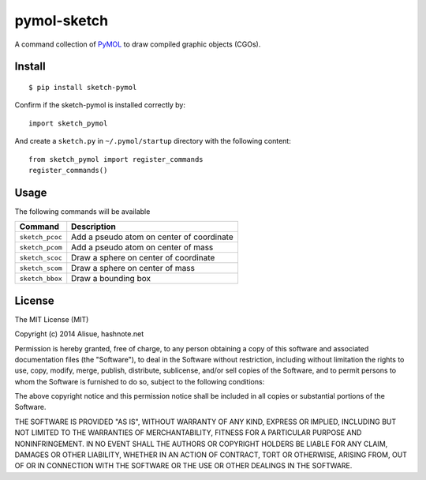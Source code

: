 *******************************************************
pymol-sketch
*******************************************************

A command collection of `PyMOL`_ to draw compiled graphic objects (CGOs).

.. _PyMOL: http://www.pymol.org

Install
================================================================================
::

    $ pip install sketch-pymol

Confirm if the sketch-pymol is installed correctly by::


    import sketch_pymol

And create a ``sketch.py`` in ``~/.pymol/startup`` directory with the following
content::

    from sketch_pymol import register_commands
    register_commands()


Usage
================================================================================

The following commands will be available

======================= ========================================================
Command                 Description
======================= ========================================================
``sketch_pcoc``         Add a pseudo atom on center of coordinate
``sketch_pcom``         Add a pseudo atom on center of mass
``sketch_scoc``         Draw a sphere on center of coordinate
``sketch_scom``         Draw a sphere on center of mass
``sketch_bbox``         Draw a bounding box
======================= ========================================================


License
================================================================================
The MIT License (MIT)

Copyright (c) 2014 Alisue, hashnote.net

Permission is hereby granted, free of charge, to any person obtaining a copy
of this software and associated documentation files (the "Software"), to deal
in the Software without restriction, including without limitation the rights
to use, copy, modify, merge, publish, distribute, sublicense, and/or sell
copies of the Software, and to permit persons to whom the Software is
furnished to do so, subject to the following conditions:

The above copyright notice and this permission notice shall be included in
all copies or substantial portions of the Software.

THE SOFTWARE IS PROVIDED "AS IS", WITHOUT WARRANTY OF ANY KIND, EXPRESS OR
IMPLIED, INCLUDING BUT NOT LIMITED TO THE WARRANTIES OF MERCHANTABILITY,
FITNESS FOR A PARTICULAR PURPOSE AND NONINFRINGEMENT. IN NO EVENT SHALL THE
AUTHORS OR COPYRIGHT HOLDERS BE LIABLE FOR ANY CLAIM, DAMAGES OR OTHER
LIABILITY, WHETHER IN AN ACTION OF CONTRACT, TORT OR OTHERWISE, ARISING FROM,
OUT OF OR IN CONNECTION WITH THE SOFTWARE OR THE USE OR OTHER DEALINGS IN
THE SOFTWARE.
